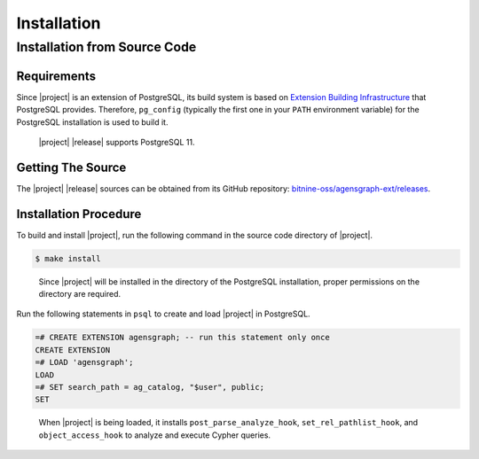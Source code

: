 Installation
============

Installation from Source Code
-----------------------------

Requirements
~~~~~~~~~~~~

Since |project| is an extension of PostgreSQL, its build system is based on `Extension Building Infrastructure`_ that PostgreSQL provides. Therefore, ``pg_config`` (typically the first one in your ``PATH`` environment variable) for the PostgreSQL installation is used to build it.

  |project| |release| supports PostgreSQL 11.

.. _Extension Building Infrastructure: https://www.postgresql.org/docs/11/extend-pgxs.html

Getting The Source
~~~~~~~~~~~~~~~~~~

The |project| |release| sources can be obtained from its GitHub repository: `bitnine-oss/agensgraph-ext/releases`_.

.. _bitnine-oss/agensgraph-ext/releases: https://github.com/bitnine-oss/agensgraph-ext/releases

Installation Procedure
~~~~~~~~~~~~~~~~~~~~~~

To build and install |project|, run the following command in the source code directory of |project|.

.. code-block:: sh

  $ make install

..

  Since |project| will be installed in the directory of the PostgreSQL installation, proper permissions on the directory are required.

Run the following statements in ``psql`` to create and load |project| in PostgreSQL.

.. code-block:: psql

  =# CREATE EXTENSION agensgraph; -- run this statement only once
  CREATE EXTENSION
  =# LOAD 'agensgraph';
  LOAD
  =# SET search_path = ag_catalog, "$user", public;
  SET

..

  When |project| is being loaded, it installs ``post_parse_analyze_hook``, ``set_rel_pathlist_hook``, and ``object_access_hook`` to analyze and execute Cypher queries.
